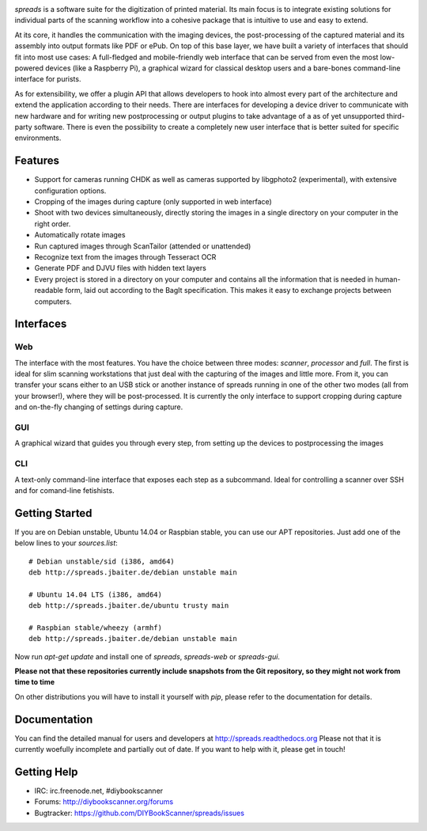 .. image:: https://raw.github.com/jbaiter/spreads/master/doc/_static/logo.png

.. image:: https://secure.travis-ci.org/jbaiter/spreads.png
   :target: http://travis-ci.org/jbaiter/spreads
   :alt: Build status


*spreads* is a software suite for the digitization of printed material. Its
main focus is to integrate existing solutions for individual parts of the
scanning workflow into a cohesive package that is intuitive to use and easy to
extend.

At its core, it handles the communication with the imaging devices, the
post-processing of the captured material and its assembly into output formats
like PDF or ePub. On top of this base layer, we have built a variety of
interfaces that should fit into most use cases: A full-fledged and
mobile-friendly web interface that can be served from even the most
low-powered devices (like a Raspberry Pi), a graphical wizard for classical
desktop users and a bare-bones command-line interface for purists.

As for extensibility, we offer a plugin API that allows developers to hook into
almost every part of the architecture and extend the application according to
their needs. There are interfaces for developing a device driver to communicate
with new hardware and for writing new postprocessing or output plugins to take
advantage of a as of yet unsupported third-party software. There is even the
possibility to create a completely new user interface that is better suited for
specific environments.

Features
--------
* Support for cameras running CHDK as well as cameras supported by libgphoto2
  (experimental), with extensive configuration options.
* Cropping of the images during capture (only supported in web interface)
* Shoot with two devices simultaneously, directly storing the images in a
  single directory on your computer in the right order.
* Automatically rotate images
* Run captured images through ScanTailor (attended or unattended)
* Recognize text from the images through Tesseract OCR
* Generate PDF and DJVU files with hidden text layers
* Every project is stored in a directory on your computer and contains all the
  information that is needed in human-readable form, laid out according to the
  BagIt specification. This makes it easy to exchange projects between
  computers.

Interfaces
----------

Web
+++

.. image:: http://i.imgur.com/ujchTcq.png
   :alt: web interface

The interface with the most features. You have the choice between three
modes: *scanner*, *processor* and *full*. The first is ideal for slim
scanning workstations that just deal with the capturing of the images and
little more. From it, you can transfer your scans either to an USB stick or
another instance of spreads running in one of the other two modes (all from
your browser!), where they will be post-processed. It is currently the only
interface to support cropping during capture and on-the-fly changing of
settings during capture.

GUI
+++

.. image:: http://i.imgur.com/jmijJhY.png
   :alt: graphical interface

A graphical wizard that guides you through every step, from setting up the
devices to postprocessing the images

CLI
+++

.. image:: http://i.imgur.com/wwcaP96.png
   :alt: command-line interface

A text-only command-line interface that exposes each step as a subcommand.
Ideal for controlling a scanner over SSH and for comand-line fetishists.


Getting Started
---------------

If you are on Debian unstable, Ubuntu 14.04 or Raspbian stable, you can use our
APT repositories. Just add one of the below lines to your `sources.list`::

    # Debian unstable/sid (i386, amd64)
    deb http://spreads.jbaiter.de/debian unstable main

    # Ubuntu 14.04 LTS (i386, amd64)
    deb http://spreads.jbaiter.de/ubuntu trusty main

    # Raspbian stable/wheezy (armhf)
    deb http://spreads.jbaiter.de/debian unstable main

Now run `apt-get update` and install one of `spreads`, `spreads-web` or
`spreads-gui`.

**Please not that these repositories currently include snapshots from the Git
repository, so they might not work from time to time**

On other distributions you will have to install it yourself with `pip`, please
refer to the documentation for details.

Documentation
-------------

You can find the detailed manual for users and developers at
http://spreads.readthedocs.org
Please not that it is currently woefully incomplete and partially out of date.
If you want to help with it, please get in touch!

Getting Help
------------

- IRC: irc.freenode.net, #diybookscanner
- Forums: http://diybookscanner.org/forums
- Bugtracker: https://github.com/DIYBookScanner/spreads/issues

